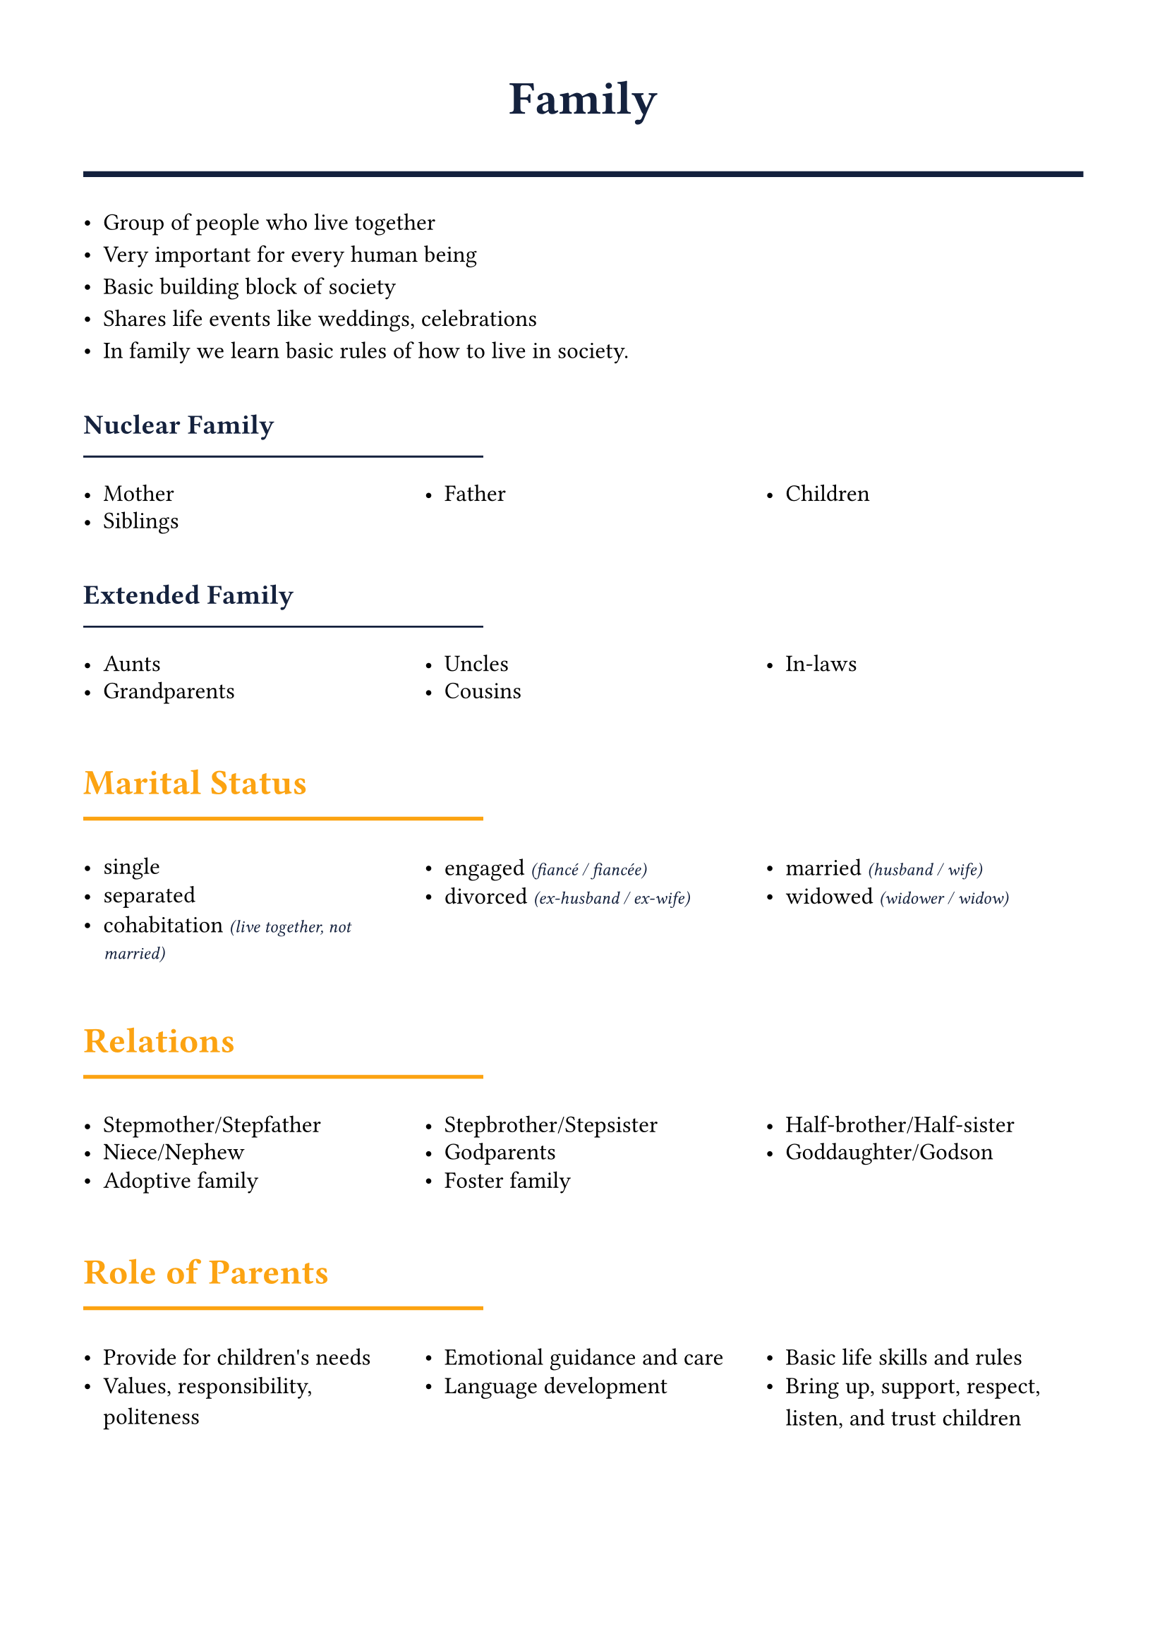#set page(margin: 1.5cm)
#set text(font: "Noto Sans ImpAramaic", size: 12pt)

#let accent = rgb("#fca311")
#let primary = rgb("#14213d")

#show heading.where(level: 1): it => [
  #set text(size: 24pt, weight: "bold", fill: primary)
  #align(center)[#it.body]
  #line(length: 100%, stroke: 3pt + primary)
  #v(0.5em)
]

#show heading.where(level: 2): it => [
  #set text(size: 18pt, weight: "bold", fill: accent)
  #v(0.8em)
  #it.body
  #v(-0.5em)
  #line(length: 40%, stroke: 2pt + accent)
  #v(0.5em)
]

#show heading.where(level: 3): it => [
  #set text(size: 14pt, weight: "bold", fill: primary)
  #v(0.6em)
  #it.body
  #v(-0.6em)
  #line(length: 40%, stroke: 1pt + primary)
  #v(0.3em)
]

#let hlist(items) = {
  grid(
    columns: (1fr,) * calc.min(items.len(), 3),
    column-gutter: 1em,
    row-gutter: 0.5em,
    ..items.map(item => [- #item])
  )
}

#let subtitle(main, sub) = [#main #text(size: 9pt, style: "italic", fill: primary)[(#sub)]]

= Family
- Group of people who live together
- Very important for every human being
- Basic building block of society
- Shares life events like weddings, celebrations
- In family we learn basic rules of how to live in society.

=== Nuclear Family
#hlist(("Mother", "Father", "Children", "Siblings"))

=== Extended Family
#hlist(("Aunts", "Uncles", "In-laws", "Grandparents", "Cousins"))

== Marital Status
#hlist((
  "single",
  subtitle("engaged", "fiancé / fiancée"),
  subtitle("married", "husband / wife"),
  "separated",
  subtitle("divorced", "ex-husband / ex-wife"),
  subtitle("widowed", "widower / widow"),
  subtitle("cohabitation", "live together, not married"),
))

== Relations
#hlist((
  "Stepmother/Stepfather",
  "Stepbrother/Stepsister",
  "Half-brother/Half-sister",
  "Niece/Nephew",
  "Godparents",
  "Goddaughter/Godson",
  "Adoptive family",
  "Foster family",
))

== Role of Parents
#hlist((
  "Provide for children's needs",
  "Emotional guidance and care",
  "Basic life skills and rules",
  "Values, responsibility, politeness",
  "Language development",
  "Bring up, support, respect, listen, and trust children",
))

#pagebreak()

== Role of Children

#hlist((
  "Obey parents",
  "Show love & respect",
  "Trust family",
  "Help with duties",
  "Focus on education",
))

- Grandparents often spoil grandchildren while helping raise them

== Generational Gap
Gap between younger people and their parents/grandparents due to different opinions and ideals.

== Happy Family Characteristics
#hlist(("No serious problems", "Good relationships", "Quality time together", "Mutual support"))

== Unhappy Family Issues
#hlist((
  "Unemployment",
  "Addictions",
  "Violence/Abuse",
  "Divorce",
  "Cheating",
))

== Sibling Relationships
- Love each other but sometimes argue and fight
=== Positive aspects:
#hlist((
  "Play together",
  "Share secrets",
  "Ask for help",
  "Cover for each other",
))
=== Challenges:
#hlist((
  "Sometimes jealous",
  "Competitive behavior",
  "Sibling rivalry",
))

== Family Duties
- Duties should be divided equally among family members
- Every family has different approaches to sharing responsibilities

#pagebreak()

== Appearance
=== Hair
#hlist((
  "bald",
  "black, brown, sandy, blond, ginger, gray",
  "curly stragiht long, short, dyed, higlighted",
))

=== Face
- thin, round

=== Skin
- pale, dark, nice, with wrinkles

=== Eyes
- blue, green, brown, dark / light, hazel

=== Body
- slim, medium built, tall, short, overweight, well-built, skinny, plum

=== General appearance
- beautiful, smart and elegant, well-dressed, good-looking, attractive, untidy looiking, messsy, scruffy

== My family
- Age, appearance, job, hobbies
